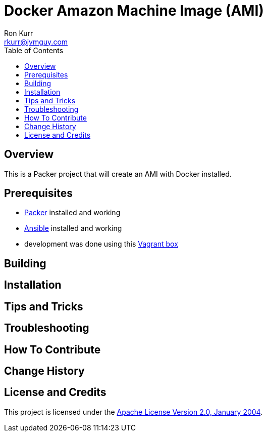 :toc:
:toc-placement!:

:note-caption: :information_source:
:tip-caption: :bulb:
:important-caption: :heavy_exclamation_mark:
:warning-caption: :warning:
:caution-caption: :fire:

= Docker Amazon Machine Image (AMI)
Ron Kurr <rkurr@jvmguy.com>

toc::[]

== Overview
This is a Packer project that will create an AMI with Docker installed.

== Prerequisites

* https://www.packer.io/[Packer] installed and working
* https://www.ansible.com/[Ansible] installed and working
* development was done using this https://app.vagrantup.com/kurron/boxes/xenial-xubuntu[Vagrant box]

== Building

== Installation

== Tips and Tricks

== Troubleshooting

== How To Contribute

== Change History

== License and Credits
This project is licensed under the http://www.apache.org/licenses/[Apache License Version 2.0, January 2004].

